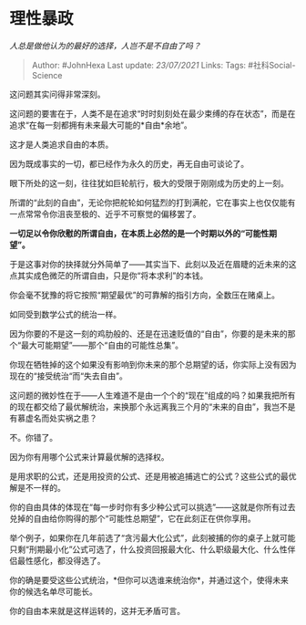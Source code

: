 * 理性暴政
  :PROPERTIES:
  :CUSTOM_ID: 理性暴政
  :END:

/人总是做他认为的最好的选择，人岂不是不自由了吗？/

#+BEGIN_QUOTE
  Author: #JohnHexa Last update: /23/07/2021/ Links: Tags:
  #社科Social-Science
#+END_QUOTE

这问题其实问得非常深刻。

这问题的要害在于，人类不是在追求“时时刻刻处在最少束缚的存在状态”，而是在追求“在每一刻都拥有未来最大可能的*自由*余地”。

这才是人类追求自由的本质。

因为既成事实的一切，都已经作为永久的历史，再无自由可谈论了。

眼下所处的这一刻，往往犹如巨轮航行，极大的受限于刚刚成为历史的上一刻。

所谓的“此刻的自由”，无论你把舵轮如何猛烈的打到满舵，它在事实上也仅仅能有一点常常令你沮丧至极的、近乎不可察觉的偏移罢了。

*一切足以令你欣慰的所谓自由，在本质上必然的是一个时期以外的“可能性期望”。*

于是这事对你的抉择就分外简单了------其实当下、此刻以及近在眉睫的近未来的这点其实成色微茫的所谓自由，只是你“将本求利”的本钱。

你会毫不犹豫的将它按照“期望最优”的可靠解的指引方向，全数压在赌桌上。

如同受到数学公式的统治一样。

因为你要的不是这一刻的鸡肋般的、还是在迅速贬值的“自由”，你要的是未来的那个“最大可能期望”------那个“自由的可能性总集”。

你现在牺牲掉的这个如果没有影响到你未来的那个总期望的话，你实际上没有因为现在的“接受统治“而“失去自由”。

这问题的微妙性在于------人生难道不是由一个个的“现在”组成的吗？如果我把所有的现在都交给了最优解统治，来换那个永远离我三个月的“未来的自由”，我岂不是有慕虚名而处实祸之患？

不。你错了。

因为你有用哪个公式来计算最优解的选择权。

是用求职的公式，还是用投资的公式、还是用被追捕逃亡的公式？这些公式的最优解是不一样的。

你的自由具体的体现在“每一步时你有多少种公式可以挑选”------这就是你所有过去兑掉的自由给你购得的那个“可能性总期望”，它在此刻正在供你享用。

举个例子，如果你在几年前选了“贪污最大化公式”，此刻被捕的你的桌子上就可能只剩“刑期最小化”公式可选了，什么投资回报最大化、什么职级最大化、什么性伴侣最性感化，都没得选了。

你的确是要受这些公式统治，*但你可以选谁来统治你*，并通过这个，使得未来你的候选名单尽可能长。

你的自由本来就是这样运转的，这并无矛盾可言。
